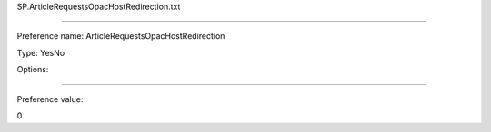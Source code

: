 SP.ArticleRequestsOpacHostRedirection.txt

----------

Preference name: ArticleRequestsOpacHostRedirection

Type: YesNo

Options: 

----------

Preference value: 



0

























